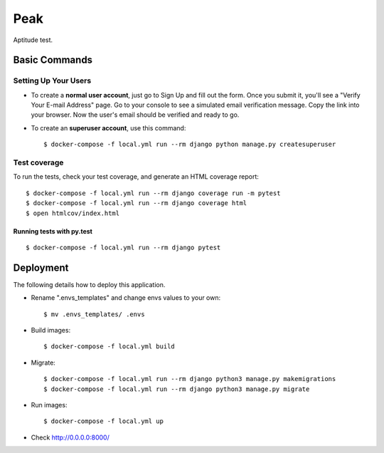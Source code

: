 Peak
====

Aptitude test.


Basic Commands
--------------

Setting Up Your Users
^^^^^^^^^^^^^^^^^^^^^

* To create a **normal user account**, just go to Sign Up and fill out the form. Once you submit it, you'll see a "Verify Your E-mail Address" page. Go to your console to see a simulated email verification message. Copy the link into your browser. Now the user's email should be verified and ready to go.

* To create an **superuser account**, use this command::

    $ docker-compose -f local.yml run --rm django python manage.py createsuperuser

Test coverage
^^^^^^^^^^^^^

To run the tests, check your test coverage, and generate an HTML coverage report::

    $ docker-compose -f local.yml run --rm django coverage run -m pytest
    $ docker-compose -f local.yml run --rm django coverage html
    $ open htmlcov/index.html

Running tests with py.test
~~~~~~~~~~~~~~~~~~~~~~~~~~
::

    $ docker-compose -f local.yml run --rm django pytest

Deployment
----------
The following details how to deploy this application.

* Rename ".envs_templates" and change envs values to your own::

    $ mv .envs_templates/ .envs

* Build images::

    $ docker-compose -f local.yml build

* Migrate::

    $ docker-compose -f local.yml run --rm django python3 manage.py makemigrations
    $ docker-compose -f local.yml run --rm django python3 manage.py migrate

* Run images::

    $ docker-compose -f local.yml up

* Check http://0.0.0.0:8000/
